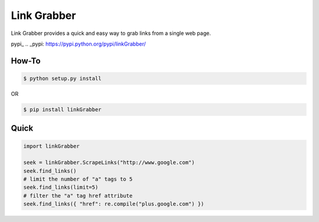 =====
Link Grabber
=====

Link Grabber provides a quick and easy way to grab links from
a single web page.

pypi_
.. _pypi: https://pypi.python.org/pypi/linkGrabber/

How-To
======

.. code:: bash

    $ python setup.py install

OR

.. code:: bash

    $ pip install linkGrabber

Quick
====

.. code:: python

    import linkGrabber

    seek = linkGrabber.ScrapeLinks("http://www.google.com")
    seek.find_links()
    # limit the number of "a" tags to 5
    seek.find_links(limit=5)
    # filter the "a" tag href attribute
    seek.find_links({ "href": re.compile("plus.google.com") })
